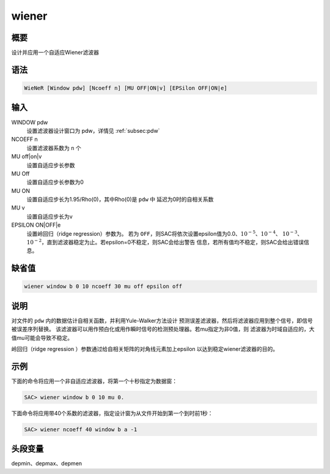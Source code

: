 wiener
======

概要
----

设计并应用一个自适应Wiener滤波器

语法
----

.. code:: bash

    WieNeR [Window pdw] [Ncoeff n] [MU OFF|ON|v] [EPSilon OFF|ON|e]

输入
----

WINDOW pdw
    设置滤波器设计窗口为 pdw，详情见 :ref:`subsec:pdw`

NCOEFF n
    设置滤波器系数为 ``n`` 个

MU off|on|v
    设置自适应步长参数

MU Off
    设置自适应步长参数为0

MU ON
    设置自适应步长为1.95/Rho(0)，其中Rho(0)是 ``pdw`` 中
    延迟为0时的自相关系数

MU v
    设置自适应步长为v

EPSILON ON|OFF|e
    设置岭回归（ridge regression）参数为。 若为
    ``OFF``\ ，则SAC将依次设置epsilon值为0.0、\ :math:`10^{-5}`\ 、\ :math:`10^{-4}`\ 、
    :math:`10^{-3}`\ 、\ :math:`10^{-2}`\ ，直到滤波器稳定为止。若epsilon=0不稳定，则SAC会给出警告
    信息，若所有值均不稳定，则SAC会给出错误信息。

缺省值
------

.. code:: bash

    wiener window b 0 10 ncoeff 30 mu off epsilon off

说明
----

对文件的 ``pdw`` 内的数据估计自相关函数，并利用Yule-Walker方法设计
预测误差滤波器，然后将滤波器应用到整个信号，即信号被误差序列替换。
该滤波器可以用作预白化或用作瞬时信号的检测预处理器。若mu指定为非0值，则
滤波器为时域自适应的，大值mu可能会导致不稳定。

岭回归（ridge regression ）参数通过给自相关矩阵的对角线元素加上epsilon
以达到稳定wiener滤波器的目的。

示例
----

下面的命令将应用一个非自适应滤波器，将第一个十秒指定为数据窗：

.. code:: bash

    SAC> wiener window b 0 10 mu 0.

下面命令将应用带40个系数的滤波器，指定设计窗为从文件开始到第一个到时前1秒：

.. code:: bash

    SAC> wiener ncoeff 40 window b a -1

头段变量
--------

depmin、depmax、depmen

